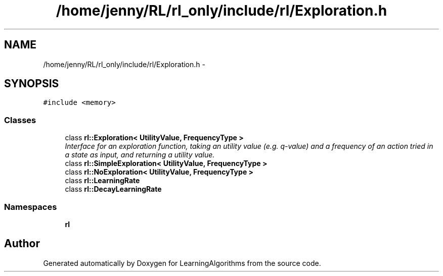 .TH "/home/jenny/RL/rl_only/include/rl/Exploration.h" 3 "Wed Oct 28 2015" "LearningAlgorithms" \" -*- nroff -*-
.ad l
.nh
.SH NAME
/home/jenny/RL/rl_only/include/rl/Exploration.h \- 
.SH SYNOPSIS
.br
.PP
\fC#include <memory>\fP
.br

.SS "Classes"

.in +1c
.ti -1c
.RI "class \fBrl::Exploration< UtilityValue, FrequencyType >\fP"
.br
.RI "\fIInterface for an exploration function, taking an utility value (e\&.g\&. q-value) and a frequency of an action tried in a state as input, and returning a utility value\&. \fP"
.ti -1c
.RI "class \fBrl::SimpleExploration< UtilityValue, FrequencyType >\fP"
.br
.ti -1c
.RI "class \fBrl::NoExploration< UtilityValue, FrequencyType >\fP"
.br
.ti -1c
.RI "class \fBrl::LearningRate\fP"
.br
.ti -1c
.RI "class \fBrl::DecayLearningRate\fP"
.br
.in -1c
.SS "Namespaces"

.in +1c
.ti -1c
.RI " \fBrl\fP"
.br
.in -1c
.SH "Author"
.PP 
Generated automatically by Doxygen for LearningAlgorithms from the source code\&.
